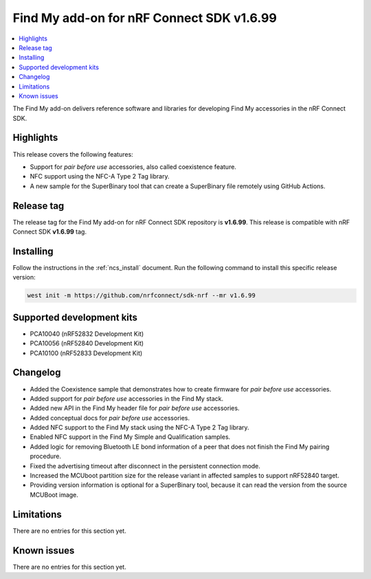 .. _find_my_release_notes_latest:

Find My add-on for nRF Connect SDK v1.6.99
##########################################

.. contents::
   :local:
   :depth: 2

The Find My add-on delivers reference software and libraries for developing Find My accessories in the nRF Connect SDK.

Highlights
**********

This release covers the following features:

* Support for *pair before use* accessories, also called coexistence feature.
* NFC support using the NFC-A Type 2 Tag library.
* A new sample for the SuperBinary tool that can create a SuperBinary file
  remotely using GitHub Actions.

Release tag
***********

The release tag for the Find My add-on for nRF Connect SDK repository is **v1.6.99**.
This release is compatible with nRF Connect SDK **v1.6.99** tag.

Installing
**********

Follow the instructions in the :ref:`ncs_install` document.
Run the following command to install this specific release version:

.. code-block:: console

    west init -m https://github.com/nrfconnect/sdk-nrf --mr v1.6.99

Supported development kits
**************************

* PCA10040 (nRF52832 Development Kit)
* PCA10056 (nRF52840 Development Kit)
* PCA10100 (nRF52833 Development Kit)

Changelog
*********

* Added the Coexistence sample that demonstrates how to create firmware for *pair before use* accessories.
* Added support for *pair before use* accessories in the Find My stack.
* Added new API in the Find My header file for *pair before use* accessories.
* Added conceptual docs for *pair before use* accessories.

* Added NFC support to the Find My stack using the NFC-A Type 2 Tag library.
* Enabled NFC support in the Find My Simple and Qualification samples.

* Added logic for removing Bluetooth LE bond information of a peer that does not finish the Find My pairing procedure.

* Fixed the advertising timeout after disconnect in the persistent connection mode.

* Increased the MCUboot partition size for the release variant in affected samples to support nRF52840 target.

* Providing version information is optional for a SuperBinary tool,
  because it can read the version from the source MCUBoot image.

Limitations
***********

There are no entries for this section yet.

Known issues
************

There are no entries for this section yet.
